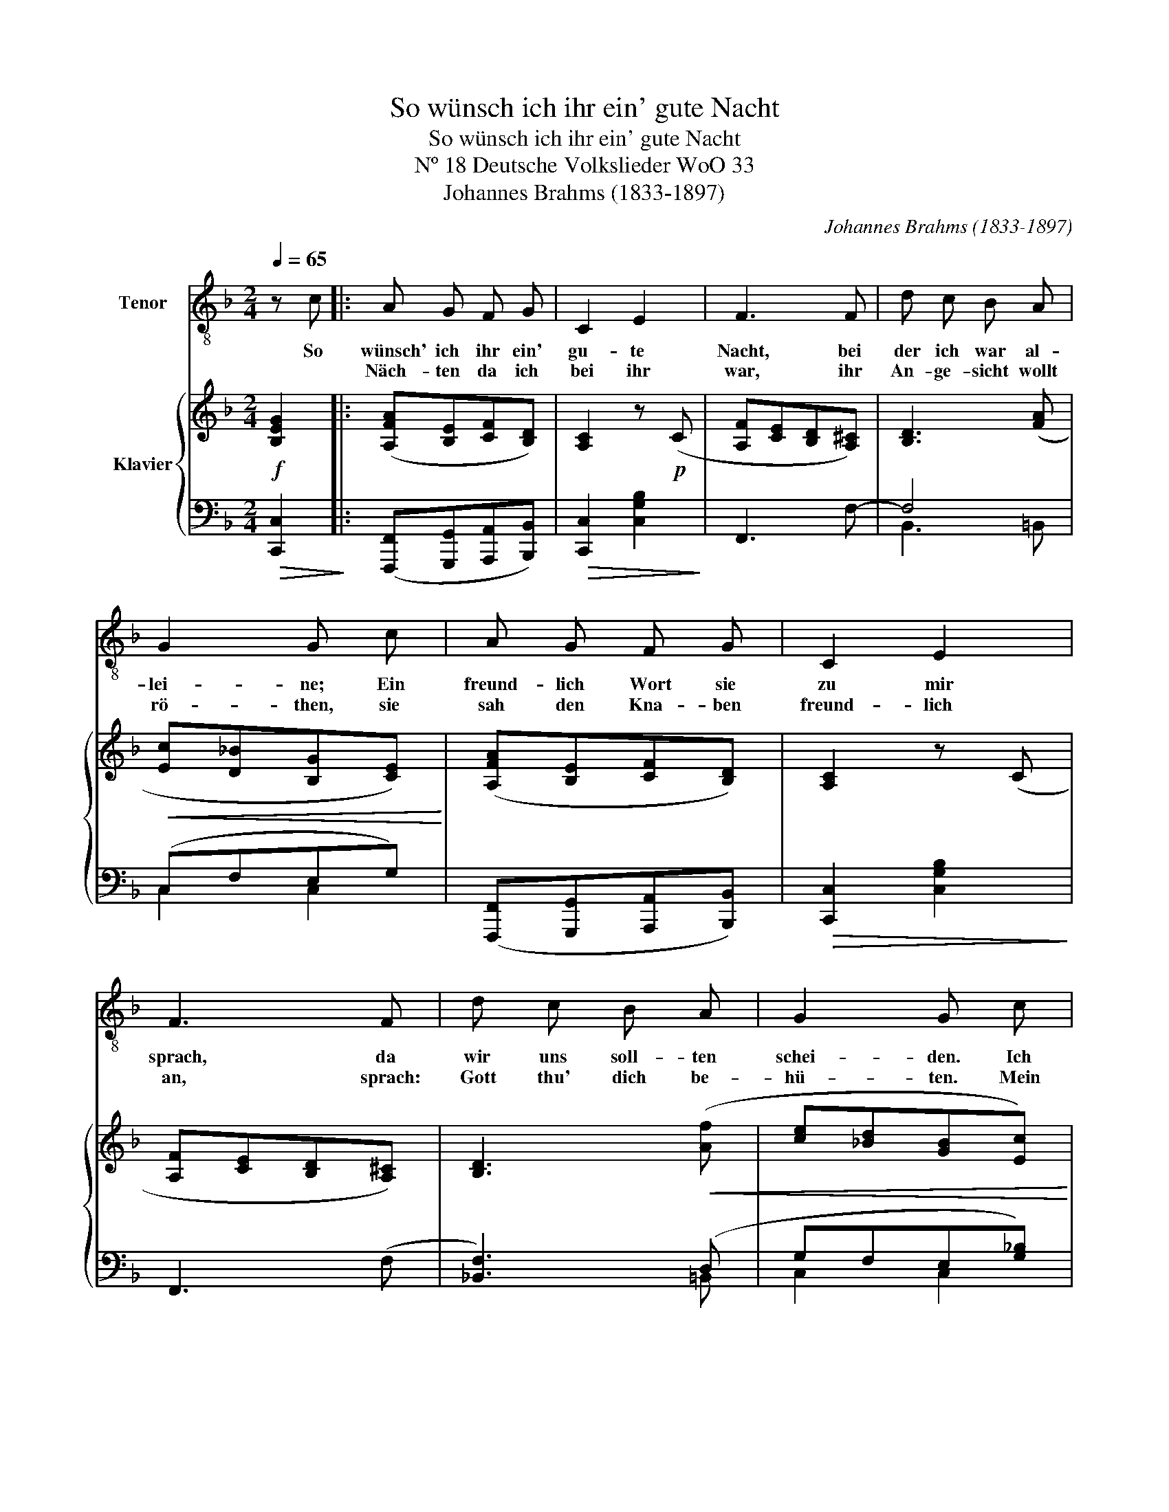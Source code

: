 X:1
T:So wünsch ich ihr ein' gute Nacht
T:So wünsch ich ihr ein' gute Nacht
T:Nº 18 Deutsche Volkslieder WoO 33
T:Johannes Brahms (1833-1897)
C:Johannes Brahms (1833-1897)
%%score 1 { ( 2 5 ) | ( 3 4 ) }
L:1/8
Q:1/4=65
M:2/4
K:F
V:1 treble-8 nm="Tenor"
V:2 treble nm="Klavier"
V:5 treble 
V:3 bass 
V:4 bass 
V:1
 z c |: A G F G | C2 E2 | F3 F | d c B A | G2 G c | A G F G | C2 E2 | F3 F | d c B A | G2 G c | %11
w: So|wünsch' ich ihr ein'|gu- te|Nacht, bei|der ich war al-|lei- ne; Ein|freund- lich Wort sie|zu mir|sprach, da|wir uns soll- ten|schei- den. Ich|
w: |Näch- ten da ich|bei ihr|war, ihr|An- ge- sicht wollt|rö- then, sie|sah den Kna- ben|freund- lich|an, sprach:|Gott thu' dich be-|hü- ten. Mein|
 f2 f2 | e3 e | d2 d2 | c2 B A/G/ | A B/A/ G- G | F2 z2 | z4 | z2 !fermata!z c :: A G F G | C2 E2 | %21
w: scheid' mit|Leid, Gott|weiß die|Zeit, wie- der- *|kom- men _ bringt uns|Freud'.||Zu|Maid- lein an der|Zin- nen|
w: Schimpf, mein|Schmerz, bricht|mir mein|Herz, das werd' ich|jetz- und _ in- *|nen.||Das|Knab' wohl üb'r die|Hai- den|
 F3 F | d c B A | G2 G c | A G F G | C2 E2 | F3 F | d c B A | G2 G c | f2 f2 | e3 e | d2 d->d | %32
w: stand, hub|kläg- lich an zu|wei- nen: Ge-|denk da- ran, du|Rei- ters-|knab, lass|mich nicht läng'r al-|lein- ne; Kehr|wie- der|bald, mein|Auf- ent- *|
w: reit't und|wend't sein Röss- lein|rum- me: Da-|an ge- denk, du|schö- ne|Maid, und|kehr' dein Red' mit|um- me, be-|schert Gott|Glück, geht's|wie- der zu-|
 c2 B A/G/ | A B/A/ G- G | F2 z2 | z4 |1 z2 !fermata!z c :|2 z4 || z2 |] %39
w: halt, lös' mich von|schwe- ren * Träu- *|men.||Der|||
w: rück, du bleibst mein'm|Her- zen * ein- ne|Kron.|||||
V:2
!f! [B,EG]2 |: ([A,FA][B,E][CF][B,D]) | [A,C]2 z!p! (C | [A,F][CE][B,D][A,^C]) | [B,D]3 ([FA] | %5
!<(! [Ec][D_B][B,G][CE])!<)! | ([A,FA][B,E][CF][B,D]) | [A,C]2 z (C | [A,F][CE][B,D][A,^C]) | %9
 [B,D]3!<(! ([Af] | [ce][_Bd][GB][Ec])!<)! |!f! [FA]2 [F=B]2 | (dc=Bc) | [DF]2 [EG]2 | %14
 ([GB][FA]^FG) | (EF) (^DE) | [A,F]2!f! [Af]2 | ([^Fc_e][GBd]) ([=EBd][=FAc]) | %18
 ([DAc][_EGB])!>(! !fermata![B,=EG]2!>)! :: (A,/[FA]/B,/E/ C/F/[I:staff +1] D,/[B,D]/) | %20
[I:staff -1] z2 z!p! (C | [A,F][CE][B,D][A,^C]) | [B,D]3 ([FA] | [Ec][D_B][B,G][CE]) | (AEFD) | %25
 z2 z ((C | [A,F][CE][B,D][A,^C])) | [B,D]3 ([Af] | [ce][_Bd][GB][Ec]) |!f! [FA]2 [F=B]2 | %30
 (dc=Bc) | [DF]2 [EG]2 | (BA) (^FG) | (EF) (^DE) | [A,F]2 z!f! [Af] | ([c_e][Bd]) ([Bd][Ac]) |1 %36
 (([DAc][_EGB])) !fermata![B,=EG]2 :|2 ([DAc][_EGB]) (G>F) || !fermata![A,CF]2 |] %39
V:3
!>(! [C,,C,]2!>)! |: ([F,,,F,,][G,,,G,,][A,,,A,,][B,,,B,,]) |!>(! [C,,C,]2 [C,G,B,]2!>)! | %3
 F,,3 F,- | F,4 | (C,F,E,G,) | ([F,,,F,,][G,,,G,,][A,,,A,,][B,,,B,,]) | %7
!>(! [C,,C,]2 [C,G,B,]2!>)! | F,,3 (F, | [_B,,F,]3) (D, | G,F,E,[G,_B,]) | [D,F,A,]2 [D,F,=B,]2 | %12
 [C,G,]3 [C,E,] | [_B,,D,F,]2 [B,,E,G,]2 | C,F,!p!!>(! B,D,!>)! |!>(! (A,!>)!F,)!>(! (G,!>)!C,) | %16
 (F,,C,) (F,C) | (A,D,) (G,C,) | (^F,G,) !fermata![C,,C,]2 :: %19
 ([F,,,F,,][G,,,G,,][A,,,A,,][B,,,B,,]) | (C/A,/C,/C/ B,/G,/C,/B,/ | F,,/F,/) z z (F,,/F,/ | %22
 B,,/F,/) z z (=B,,,/=B,,/ | C,,/C,/F,/C,/ E,/C,/G,/C,/) | ([F,,,F,,][G,,,G,,][A,,,A,,][B,,,B,,]) | %25
 (C/A,/C,/C/ B,/G,/C,/B,/ | F,,/F,/) z z (F,,/F,/ | B,,/F,/) z z (=B,,,/=B,,/) | x F,E,B, | %29
 D,3/2 D,3/2 C, |!>(! [C,G,C]2 z/ (C,,/C,/E,/)!>)! |!<(! _B,,3/2 B,,3/2 A,,!<)! | %32
!>(! G,F,!>)!!>(! B,,2!>)! |!>(! C,/A,F,/!>)!!>(! C,/G,C,/!>)! | %34
 z/!<(! (F,,/C,/F,/ A,/C/)!<)! z/ F,/ | A,/^F,/G,/D,/ G,/E,/=F,/C,/ |1 %36
!<(! [G,,G,](G,,!<)!!>(! !fermata![C,,C,]2)!>)! :|2!<(! [G,,G,](G,,!<)!!>(! [C,,C,]2)!>)! || %38
 !fermata![F,,,F,,]2 |] %39
V:4
 x2 |: x4 | x4 | x4 | B,,3 =B,, | C,2 C,2 | x4 | x4 | x4 | x3 =B,, | C,2 C,2 | x4 | x4 | x4 | %14
 A,,2 B,,2 | C,2 C,2 | x4 | B,,2 A,,2 | B,,2 x2 :: x4 | C,, x3 | x4 | x4 | x4 | x4 | C,, x3 | x4 | %27
 x4 | (C,,/C,/F,/C,/ E,/C,/G,/)C,/ |x/F,/A,/x/!<(! F,/=B,/C,/-G,/-!<)! | x4 | %31
(x/D,/F,/x/ E,/G,/A,,/C,/) | G,/A,,/F,/A,,/ B,,/B,D,/ | C,2 C,2 | x4 | B,,B,, A,,A,, |1 x4 :|2 %37
 x4 || x2 |] %39
V:5
 x2 |: x4 | x4 | x4 | x4 | x4 | x4 | x4 | x4 | x4 | x4 | x4 | E3 C | x4 | C2 D2 | C2 B,2 | x4 | %17
 x4 | x4 :: A,B,C x | x4 | x4 | x4 | x4 | F/A,/E/B,/ F/C/B,/[I:staff +1]D,/ | x4 | x4 | x4 | x4 | %29
 x4 |[I:staff -1] E3 C | x4 | C2 D2 | C2 B,2 | x4 | ^F/A/D/G/ =E/G/C/=F/ |1 x4 :|2 x2 [B,=E]2 || %38
 x2 |] %39


